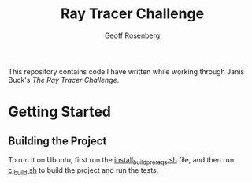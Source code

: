 #+TITLE: Ray Tracer Challenge
#+AUTHOR: Geoff Rosenberg
#+EMAIL: geoff@cgrosenberg.com

This repository contains code I have written while working through Janis Buck's
/The Ray Tracer Challenge/.

* Getting Started
** Building the Project
   To run it on Ubuntu, first run the [[file:install_build_prereqs.sh][install_build_prereqs.sh]]
   file, and then run [[file:ci_build.sh][ci_build.sh]] to build the project and run the tests.
